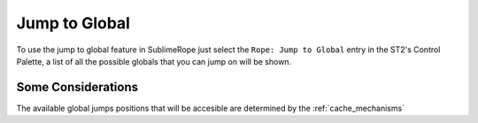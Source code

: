 .. _globals_jump:

==============
Jump to Global
==============

To use the jump to global feature in SublimeRope just select the ``Rope: Jump to Global`` entry in the ST2's Control Palette, a list of all the possible globals that you can jump on will be shown.

Some Considerations
===================

The available global jumps positions that will be accesible are determined by the :ref:`cache_mechanisms`
